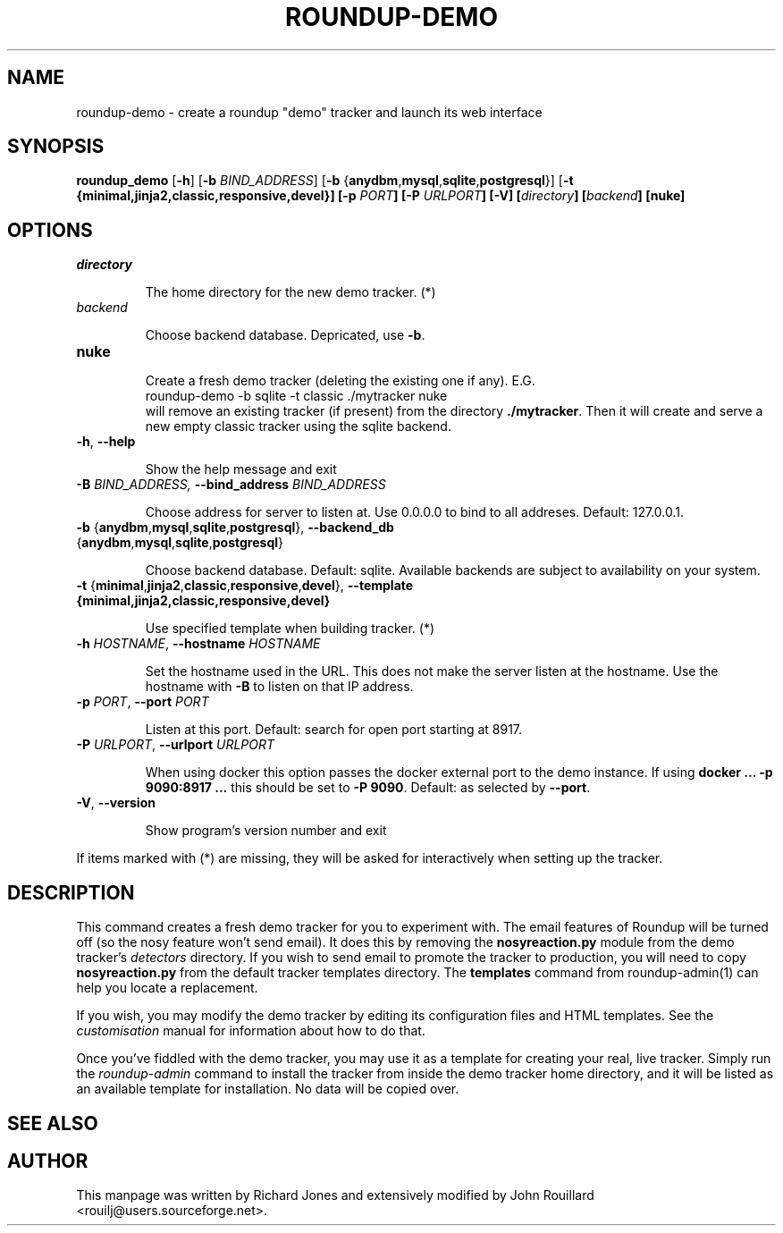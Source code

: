 .TH ROUNDUP-DEMO 1 "27 July 2004"
.SH NAME
roundup-demo \- create a roundup "demo" tracker and launch its web interface
.SH SYNOPSIS
\fBroundup_demo\fP [\fB\-h\fP] [\fB-b\fP \fIBIND_ADDRESS\fP] 
[\fB-b\fP {\fBanydbm\fP,\fBmysql\fP,\fBsqlite\fP,\fBpostgresql\fP}]
[\fB-t\fb
{\fBminimal\fP,\fBjinja2\fP,\fBclassic\fP,\fBresponsive\fP,\fBdevel\fP}]
[\fB-p\fP \fIPORT\fP] [\fB-P\fP \fIURLPORT\fP] [\fB-V\fP]
[\fIdirectory\fP] [\fIbackend\fP] [\fBnuke\fP]
.SH OPTIONS
.TP
\fIdirectory\fP

The home directory for the new demo tracker. (*)
.TP
\fIbackend\fP

Choose backend database. Depricated, use \fB-b\fP.
.TP
\fBnuke\fP

Create a fresh demo tracker (deleting the existing one if
any).  E.G.
.EX
    roundup-demo -b sqlite -t classic ./mytracker nuke
.EE
will remove an existing tracker (if present) from the directory
\fB./mytracker\fP.  Then it will create and serve a new empty classic
tracker using the sqlite backend.
.TP
\fB-h\fP, \fB--help\fP

Show the help message and exit
.TP
\fB-B\fp \fIBIND_ADDRESS\fI, \fB--bind_address\fP \fIBIND_ADDRESS\fP

Choose address for server to listen at. Use 0.0.0.0 to bind to all addreses.
Default: 127.0.0.1.
.TP
\fB-b\fP {\fBanydbm\fP,\fBmysql\fP,\fBsqlite\fP,\fBpostgresql\fP}, \
\fB--backend_db\fP {\fBanydbm\fP,\fBmysql\fP,\fBsqlite\fP,\fBpostgresql\fP}

Choose backend database. Default:
sqlite. Available backends are subject to availability on your system.
.TP
\fB-t\fP \
{\fBminimal\fP,\fBjinja2\fP,\fBclassic\fP,\fBresponsive\fP,\fBdevel\fP}, \
\fP--template\fB \
{\fBminimal\fP,\fBjinja2\fP,\fBclassic\fP,\fBresponsive\fP,\fBdevel\fP}

Use specified template when building tracker. (*)
.TP
\fB-h\fP \fIHOSTNAME\fP, \fB--hostname\fP \fIHOSTNAME\fP

Set the hostname used in the URL. This does not make the server listen
at the hostname. Use the hostname with \fB-B\fP to listen on that IP
address.
.TP
\fB-p\fP \fIPORT\fP, \fB--port\fP \fIPORT\fP

Listen at this port. Default: search for open port starting at 8917.
.TP
\fB-P\fP \fIURLPORT\fP, \fB--urlport\fP \fIURLPORT\fP

When using docker this option passes the docker external port to the
demo instance. If using \fBdocker ... -p 9090:8917 ...\fP this should
be set to \fB-P 9090\fP. Default: as selected by \fB--port\fP.
.TP
\fB-V\fP, \fB--version\fP

Show program's version number and exit

.PP
If items marked with (*) are missing, they will be asked for
interactively when setting up the tracker.

.SH DESCRIPTION
This command creates a fresh demo tracker for you to experiment
with. The email features of Roundup will be turned off (so the nosy
feature won't send email). It does this by removing the
\fBnosyreaction.py\fP module from the demo tracker's \fIdetectors\fP
directory. If you wish to send email to promote the tracker to
production, you will need to copy \fBnosyreaction.py\fP from the
default tracker templates directory.  The \fBtemplates\fP command from
roundup-admin(1) can help you locate a replacement.

If you wish, you may modify the demo tracker by editing its configuration
files and HTML templates. See the \fIcustomisation\fP manual for
information about how to do that.

Once you've fiddled with the demo tracker, you may use it as a template for
creating your real, live tracker. Simply run the \fIroundup-admin\fP
command to install the tracker from inside the demo tracker home directory,
and it will be listed as an available template for installation. No data
will be copied over.
.SH SEE ALSO

.SH AUTHOR
This manpage was written by Richard Jones and extensively modified by
John Rouillard <rouilj@users.sourceforge.net>.
